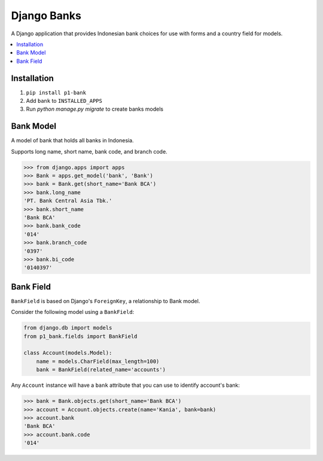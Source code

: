 ================
Django Banks
================

A Django application that provides Indonesian bank choices for use with forms
and a country field for models.

.. contents::
    :local:
    :backlinks: none


Installation
============

1. ``pip install p1-bank``
2. Add ``bank`` to ``INSTALLED_APPS``
3. Run `python manage.py migrate` to create banks models

Bank Model
===========

A model of bank that holds all banks in Indonesia.

Supports long name, short name, bank code, and branch code.

.. code:: python

    >>> from django.apps import apps
    >>> Bank = apps.get_model('bank', 'Bank')
    >>> bank = Bank.get(short_name='Bank BCA')
    >>> bank.long_name
    'PT. Bank Central Asia Tbk.'
    >>> bank.short_name
    'Bank BCA'
    >>> bank.bank_code
    '014'
    >>> bank.branch_code
    '0397'
    >>> bank.bi_code
    '0140397'

Bank Field
============

``BankField`` is based on Django's ``ForeignKey``, a relationship
to Bank model.

Consider the following model using a ``BankField``:

.. code:: python

    from django.db import models
    from p1_bank.fields import BankField

    class Account(models.Model):
        name = models.CharField(max_length=100)
        bank = BankField(related_name='accounts')

Any ``Account`` instance will have a ``bank`` attribute that you can use to
identify account's bank:

.. code:: python

    >>> bank = Bank.objects.get(short_name='Bank BCA')
    >>> account = Account.objects.create(name='Kania', bank=bank)
    >>> account.bank
    'Bank BCA'
    >>> account.bank.code
    '014'
